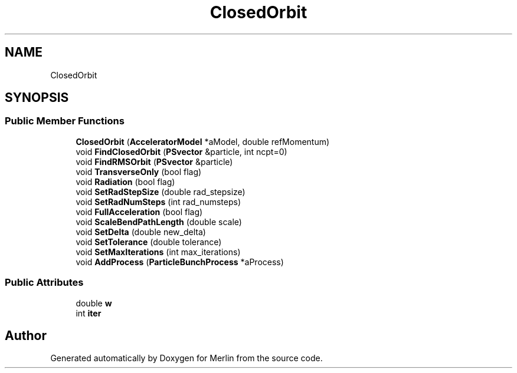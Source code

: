 .TH "ClosedOrbit" 3 "Fri Aug 4 2017" "Version 5.02" "Merlin" \" -*- nroff -*-
.ad l
.nh
.SH NAME
ClosedOrbit
.SH SYNOPSIS
.br
.PP
.SS "Public Member Functions"

.in +1c
.ti -1c
.RI "\fBClosedOrbit\fP (\fBAcceleratorModel\fP *aModel, double refMomentum)"
.br
.ti -1c
.RI "void \fBFindClosedOrbit\fP (\fBPSvector\fP &particle, int ncpt=0)"
.br
.ti -1c
.RI "void \fBFindRMSOrbit\fP (\fBPSvector\fP &particle)"
.br
.ti -1c
.RI "void \fBTransverseOnly\fP (bool flag)"
.br
.ti -1c
.RI "void \fBRadiation\fP (bool flag)"
.br
.ti -1c
.RI "void \fBSetRadStepSize\fP (double rad_stepsize)"
.br
.ti -1c
.RI "void \fBSetRadNumSteps\fP (int rad_numsteps)"
.br
.ti -1c
.RI "void \fBFullAcceleration\fP (bool flag)"
.br
.ti -1c
.RI "void \fBScaleBendPathLength\fP (double scale)"
.br
.ti -1c
.RI "void \fBSetDelta\fP (double new_delta)"
.br
.ti -1c
.RI "void \fBSetTolerance\fP (double tolerance)"
.br
.ti -1c
.RI "void \fBSetMaxIterations\fP (int max_iterations)"
.br
.ti -1c
.RI "void \fBAddProcess\fP (\fBParticleBunchProcess\fP *aProcess)"
.br
.in -1c
.SS "Public Attributes"

.in +1c
.ti -1c
.RI "double \fBw\fP"
.br
.ti -1c
.RI "int \fBiter\fP"
.br
.in -1c

.SH "Author"
.PP 
Generated automatically by Doxygen for Merlin from the source code\&.
